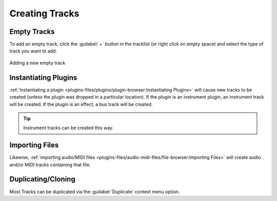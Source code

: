 .. SPDX-FileCopyrightText: © 2019 Alexandros Theodotou <alex@zrythm.org>
   SPDX-License-Identifier: GFDL-1.3-invariants-or-later
.. This is part of the Zrythm Manual.
   See the file index.rst for copying conditions.

Creating Tracks
===============

Empty Tracks
------------

To add an empty track, click the :guilabel:`+` button in the tracklist
(or right click on empty space)
and select the type of track you want to add.

.. figure:: /_static/img/tracklist-add-track.png
   :align: center

   Adding a new empty track

Instantiating Plugins
---------------------

:ref:`Instantiating a plugin <plugins-files/plugins/plugin-browser:Instantiating Plugins>` will cause new tracks to be created (unless the plugin was dropped in a particular location).
If the plugin is an instrument plugin,
an instrument track will be created. If the plugin is
an effect, a bus track will be created.

.. tip:: Instrument tracks can be created this way.

Importing Files
---------------

Likewise, :ref:`importing audio/MIDI files <plugins-files/audio-midi-files/file-browser:Importing Files>`
will create audio and/or MIDI tracks containing that file.

Duplicating/Cloning
-------------------

Most Tracks can be duplicated via the :guilabel:`Duplicate` context menu option.
